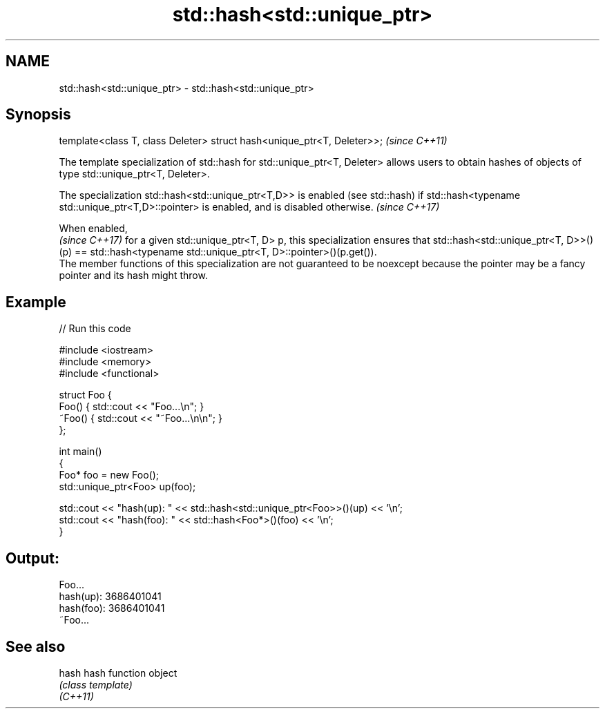 .TH std::hash<std::unique_ptr> 3 "2020.03.24" "http://cppreference.com" "C++ Standard Libary"
.SH NAME
std::hash<std::unique_ptr> \- std::hash<std::unique_ptr>

.SH Synopsis

  template<class T, class Deleter> struct hash<unique_ptr<T, Deleter>>;  \fI(since C++11)\fP

  The template specialization of std::hash for std::unique_ptr<T, Deleter> allows users to obtain hashes of objects of type std::unique_ptr<T, Deleter>.

  The specialization std::hash<std::unique_ptr<T,D>> is enabled (see std::hash) if std::hash<typename std::unique_ptr<T,D>::pointer> is enabled, and is disabled otherwise. \fI(since C++17)\fP


  When enabled,
  \fI(since C++17)\fP for a given std::unique_ptr<T, D> p, this specialization ensures that std::hash<std::unique_ptr<T, D>>()(p) == std::hash<typename std::unique_ptr<T, D>::pointer>()(p.get()).
  The member functions of this specialization are not guaranteed to be noexcept because the pointer may be a fancy pointer and its hash might throw.

.SH Example

  
// Run this code

    #include <iostream>
    #include <memory>
    #include <functional>

    struct Foo {
        Foo() { std::cout << "Foo...\\n"; }
        ~Foo() { std::cout << "~Foo...\\n\\n"; }
    };

    int main()
    {
        Foo* foo = new Foo();
        std::unique_ptr<Foo> up(foo);

        std::cout << "hash(up):  " << std::hash<std::unique_ptr<Foo>>()(up) << '\\n';
        std::cout << "hash(foo): " << std::hash<Foo*>()(foo) << '\\n';
    }

.SH Output:

    Foo...
    hash(up):  3686401041
    hash(foo): 3686401041
    ~Foo...


.SH See also



  hash    hash function object
          \fI(class template)\fP
  \fI(C++11)\fP





